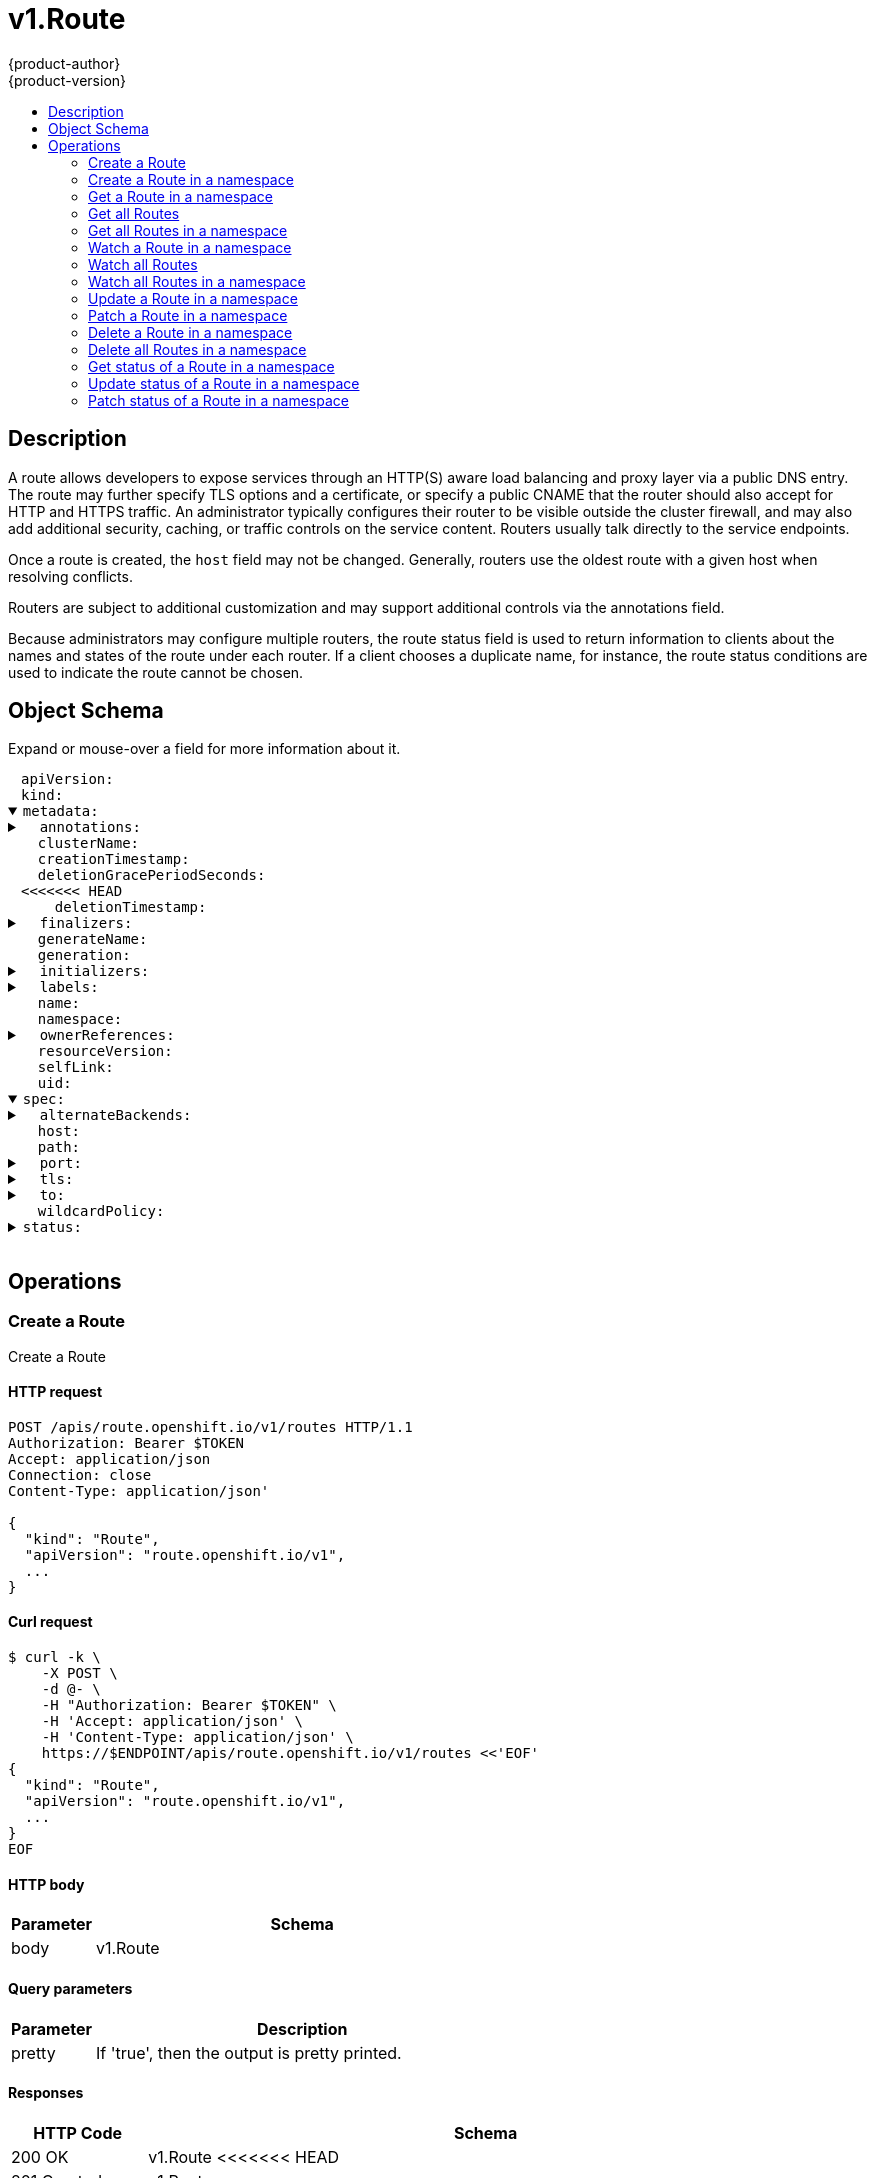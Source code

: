 = v1.Route
{product-author}
{product-version}
:data-uri:
:icons:
:toc: macro
:toc-title:
:toclevels: 2

toc::[]

== Description
[%hardbreaks]
A route allows developers to expose services through an HTTP(S) aware load balancing and proxy layer via a public DNS entry. The route may further specify TLS options and a certificate, or specify a public CNAME that the router should also accept for HTTP and HTTPS traffic. An administrator typically configures their router to be visible outside the cluster firewall, and may also add additional security, caching, or traffic controls on the service content. Routers usually talk directly to the service endpoints.

Once a route is created, the `host` field may not be changed. Generally, routers use the oldest route with a given host when resolving conflicts.

Routers are subject to additional customization and may support additional controls via the annotations field.

Because administrators may configure multiple routers, the route status field is used to return information to clients about the names and states of the route under each router. If a client chooses a duplicate name, for instance, the route status conditions are used to indicate the route cannot be chosen.

== Object Schema
Expand or mouse-over a field for more information about it.

++++
<pre>
<div style="margin-left:13px;"><span title="(string) APIVersion defines the versioned schema of this representation of an object. Servers should convert recognized schemas to the latest internal value, and may reject unrecognized values. More info: https://git.k8s.io/community/contributors/devel/api-conventions.md#resources">apiVersion</span>:
</div><div style="margin-left:13px;"><span title="(string) Kind is a string value representing the REST resource this object represents. Servers may infer this from the endpoint the client submits requests to. Cannot be updated. In CamelCase. More info: https://git.k8s.io/community/contributors/devel/api-conventions.md#types-kinds">kind</span>:
</div><details open><summary><span title="(v1.ObjectMeta) Standard object metadata.">metadata</span>:
</summary><details><summary>  <span title="(object) Annotations is an unstructured key value map stored with a resource that may be set by external tools to store and retrieve arbitrary metadata. They are not queryable and should be preserved when modifying objects. More info: http://kubernetes.io/docs/user-guide/annotations">annotations</span>:
</summary><div style="margin-left:13px;">    <span title="(string)">[string]</span>:
</div></details><div style="margin-left:13px;">  <span title="(string) The name of the cluster which the object belongs to. This is used to distinguish resources with same name and namespace in different clusters. This field is not set anywhere right now and apiserver is going to ignore it if set in create or update request.">clusterName</span>:
</div><div style="margin-left:13px;">  <span title="(v1.Time) CreationTimestamp is a timestamp representing the server time when this object was created. It is not guaranteed to be set in happens-before order across separate operations. Clients may not set this value. It is represented in RFC3339 form and is in UTC.

Populated by the system. Read-only. Null for lists. More info: https://git.k8s.io/community/contributors/devel/api-conventions.md#metadata">creationTimestamp</span>:
</div><div style="margin-left:13px;">  <span title="(integer) Number of seconds allowed for this object to gracefully terminate before it will be removed from the system. Only set when deletionTimestamp is also set. May only be shortened. Read-only.">deletionGracePeriodSeconds</span>:
<<<<<<< HEAD
</div><div style="margin-left:13px;">  <span title="(v1.Time) DeletionTimestamp is RFC 3339 date and time at which this resource will be deleted. This field is set by the server when a graceful deletion is requested by the user, and is not directly settable by a client. The resource is expected to be deleted (no longer visible from resource lists, and not reachable by name) after the time in this field, once the finalizers list is empty. As long as the finalizers list contains items, deletion is blocked. Once the deletionTimestamp is set, this value may not be unset or be set further into the future, although it may be shortened or the resource may be deleted prior to this time. For example, a user may request that a pod is deleted in 30 seconds. The Kubelet will react by sending a graceful termination signal to the containers in the pod. After that 30 seconds, the Kubelet will send a hard termination signal (SIGKILL) to the container and after cleanup, remove the pod from the API. In the presence of network partitions, this object may still exist after this timestamp, until an administrator or automated process can determine the resource is fully terminated. If not set, graceful deletion of the object has not been requested.
=======
</div><div style="margin-left:13px;">  <span title="(v1.Time) DeletionTimestamp is RFC 3339 date and time at which this resource will be deleted. This field is set by the server when a graceful deletion is requested by the user, and is not directly settable by a client. The resource is expected to be deleted (no longer visible from resource lists, and not reachable by name) after the time in this field. Once set, this value may not be unset or be set further into the future, although it may be shortened or the resource may be deleted prior to this time. For example, a user may request that a pod is deleted in 30 seconds. The Kubelet will react by sending a graceful termination signal to the containers in the pod. After that 30 seconds, the Kubelet will send a hard termination signal (SIGKILL) to the container and after cleanup, remove the pod from the API. In the presence of network partitions, this object may still exist after this timestamp, until an administrator or automated process can determine the resource is fully terminated. If not set, graceful deletion of the object has not been requested.
>>>>>>> 6bcfc60496ce2d67bb2988b30404317813a382f5

Populated by the system when a graceful deletion is requested. Read-only. More info: https://git.k8s.io/community/contributors/devel/api-conventions.md#metadata">deletionTimestamp</span>:
</div><details><summary>  <span title="(array) Must be empty before the object is deleted from the registry. Each entry is an identifier for the responsible component that will remove the entry from the list. If the deletionTimestamp of the object is non-nil, entries in this list can only be removed.">finalizers</span>:
</summary><div style="margin-left:13px;">  - <span title="(string)">[string]</span>:
</div></details><div style="margin-left:13px;">  <span title="(string) GenerateName is an optional prefix, used by the server, to generate a unique name ONLY IF the Name field has not been provided. If this field is used, the name returned to the client will be different than the name passed. This value will also be combined with a unique suffix. The provided value has the same validation rules as the Name field, and may be truncated by the length of the suffix required to make the value unique on the server.

If this field is specified and the generated name exists, the server will NOT return a 409 - instead, it will either return 201 Created or 500 with Reason ServerTimeout indicating a unique name could not be found in the time allotted, and the client should retry (optionally after the time indicated in the Retry-After header).

Applied only if Name is not specified. More info: https://git.k8s.io/community/contributors/devel/api-conventions.md#idempotency">generateName</span>:
</div><div style="margin-left:13px;">  <span title="(integer) A sequence number representing a specific generation of the desired state. Populated by the system. Read-only.">generation</span>:
</div><details><summary>  <span title="(v1.Initializers) An initializer is a controller which enforces some system invariant at object creation time. This field is a list of initializers that have not yet acted on this object. If nil or empty, this object has been completely initialized. Otherwise, the object is considered uninitialized and is hidden (in list/watch and get calls) from clients that haven&#39;t explicitly asked to observe uninitialized objects.

When an object is created, the system will populate this list with the current set of initializers. Only privileged users may set or modify this list. Once it is empty, it may not be modified further by any user.">initializers</span>:
</summary><details><summary>    <span title="(array) Pending is a list of initializers that must execute in order before this object is visible. When the last pending initializer is removed, and no failing result is set, the initializers struct will be set to nil and the object is considered as initialized and visible to all clients.">pending</span>:
</summary><div style="margin-left:13px;">    - <span title="(string) name of the process that is responsible for initializing this object.">name</span>:
</div></details><details><summary>    <span title="(v1.Status) If result is set with the Failure field, the object will be persisted to storage and then deleted, ensuring that other clients can observe the deletion.">result</span>:
</summary><div style="margin-left:13px;">      <span title="(string) APIVersion defines the versioned schema of this representation of an object. Servers should convert recognized schemas to the latest internal value, and may reject unrecognized values. More info: https://git.k8s.io/community/contributors/devel/api-conventions.md#resources">apiVersion</span>:
</div><div style="margin-left:13px;">      <span title="(integer) Suggested HTTP return code for this status, 0 if not set.">code</span>:
</div><details><summary>      <span title="(v1.StatusDetails) Extended data associated with the reason.  Each reason may define its own extended details. This field is optional and the data returned is not guaranteed to conform to any schema except that defined by the reason type.">details</span>:
</summary><details><summary>        <span title="(array) The Causes array includes more details associated with the StatusReason failure. Not all StatusReasons may provide detailed causes.">causes</span>:
</summary><div style="margin-left:13px;">        - <span title="(string) The field of the resource that has caused this error, as named by its JSON serialization. May include dot and postfix notation for nested attributes. Arrays are zero-indexed.  Fields may appear more than once in an array of causes due to fields having multiple errors. Optional.

Examples:
  &#34;name&#34; - the field &#34;name&#34; on the current resource
  &#34;items[0].name&#34; - the field &#34;name&#34; on the first array entry in &#34;items&#34;">field</span>:
</div><div style="margin-left:13px;">          <span title="(string) A human-readable description of the cause of the error.  This field may be presented as-is to a reader.">message</span>:
</div><div style="margin-left:13px;">          <span title="(string) A machine-readable description of the cause of the error. If this value is empty there is no information available.">reason</span>:
</div></details><div style="margin-left:13px;">        <span title="(string) The group attribute of the resource associated with the status StatusReason.">group</span>:
</div><div style="margin-left:13px;">        <span title="(string) The kind attribute of the resource associated with the status StatusReason. On some operations may differ from the requested resource Kind. More info: https://git.k8s.io/community/contributors/devel/api-conventions.md#types-kinds">kind</span>:
</div><div style="margin-left:13px;">        <span title="(string) The name attribute of the resource associated with the status StatusReason (when there is a single name which can be described).">name</span>:
<<<<<<< HEAD
</div><div style="margin-left:13px;">        <span title="(integer) If specified, the time in seconds before the operation should be retried. Some errors may indicate the client must take an alternate action - for those errors this field may indicate how long to wait before taking the alternate action.">retryAfterSeconds</span>:
=======
</div><div style="margin-left:13px;">        <span title="(integer) If specified, the time in seconds before the operation should be retried.">retryAfterSeconds</span>:
>>>>>>> 6bcfc60496ce2d67bb2988b30404317813a382f5
</div><div style="margin-left:13px;">        <span title="(string) UID of the resource. (when there is a single resource which can be described). More info: http://kubernetes.io/docs/user-guide/identifiers#uids">uid</span>:
</div></details><div style="margin-left:13px;">      <span title="(string) Kind is a string value representing the REST resource this object represents. Servers may infer this from the endpoint the client submits requests to. Cannot be updated. In CamelCase. More info: https://git.k8s.io/community/contributors/devel/api-conventions.md#types-kinds">kind</span>:
</div><div style="margin-left:13px;">      <span title="(string) A human-readable description of the status of this operation.">message</span>:
</div><details><summary>      <span title="(v1.ListMeta) Standard list metadata. More info: https://git.k8s.io/community/contributors/devel/api-conventions.md#types-kinds">metadata</span>:
<<<<<<< HEAD
</summary><div style="margin-left:13px;">        <span title="(string) continue may be set if the user set a limit on the number of items returned, and indicates that the server has more data available. The value is opaque and may be used to issue another request to the endpoint that served this list to retrieve the next set of available objects. Continuing a list may not be possible if the server configuration has changed or more than a few minutes have passed. The resourceVersion field returned when using this continue value will be identical to the value in the first response.">continue</span>:
</div><div style="margin-left:13px;">        <span title="(string) String that identifies the server&#39;s internal version of this object that can be used by clients to determine when objects have changed. Value must be treated as opaque by clients and passed unmodified back to the server. Populated by the system. Read-only. More info: https://git.k8s.io/community/contributors/devel/api-conventions.md#concurrency-control-and-consistency">resourceVersion</span>:
</div><div style="margin-left:13px;">        <span title="(string) selfLink is a URL representing this object. Populated by the system. Read-only.">selfLink</span>:
=======
</summary><div style="margin-left:13px;">        <span title="(string) String that identifies the server&#39;s internal version of this object that can be used by clients to determine when objects have changed. Value must be treated as opaque by clients and passed unmodified back to the server. Populated by the system. Read-only. More info: https://git.k8s.io/community/contributors/devel/api-conventions.md#concurrency-control-and-consistency">resourceVersion</span>:
</div><div style="margin-left:13px;">        <span title="(string) SelfLink is a URL representing this object. Populated by the system. Read-only.">selfLink</span>:
>>>>>>> 6bcfc60496ce2d67bb2988b30404317813a382f5
</div></details><div style="margin-left:13px;">      <span title="(string) A machine-readable description of why this operation is in the &#34;Failure&#34; status. If this value is empty there is no information available. A Reason clarifies an HTTP status code but does not override it.">reason</span>:
</div><div style="margin-left:13px;">      <span title="(string) Status of the operation. One of: &#34;Success&#34; or &#34;Failure&#34;. More info: https://git.k8s.io/community/contributors/devel/api-conventions.md#spec-and-status">status</span>:
</div></details></details><details><summary>  <span title="(object) Map of string keys and values that can be used to organize and categorize (scope and select) objects. May match selectors of replication controllers and services. More info: http://kubernetes.io/docs/user-guide/labels">labels</span>:
</summary><div style="margin-left:13px;">    <span title="(string)">[string]</span>:
</div></details><div style="margin-left:13px;">  <span title="(string) Name must be unique within a namespace. Is required when creating resources, although some resources may allow a client to request the generation of an appropriate name automatically. Name is primarily intended for creation idempotence and configuration definition. Cannot be updated. More info: http://kubernetes.io/docs/user-guide/identifiers#names">name</span>:
</div><div style="margin-left:13px;">  <span title="(string) Namespace defines the space within each name must be unique. An empty namespace is equivalent to the &#34;default&#34; namespace, but &#34;default&#34; is the canonical representation. Not all objects are required to be scoped to a namespace - the value of this field for those objects will be empty.

Must be a DNS_LABEL. Cannot be updated. More info: http://kubernetes.io/docs/user-guide/namespaces">namespace</span>:
</div><details><summary>  <span title="(array) List of objects depended by this object. If ALL objects in the list have been deleted, this object will be garbage collected. If this object is managed by a controller, then an entry in this list will point to this controller, with the controller field set to true. There cannot be more than one managing controller.">ownerReferences</span>:
</summary><div style="margin-left:13px;">  - <span title="(string) API version of the referent.">apiVersion</span>:
</div><div style="margin-left:13px;">    <span title="(boolean) If true, AND if the owner has the &#34;foregroundDeletion&#34; finalizer, then the owner cannot be deleted from the key-value store until this reference is removed. Defaults to false. To set this field, a user needs &#34;delete&#34; permission of the owner, otherwise 422 (Unprocessable Entity) will be returned.">blockOwnerDeletion</span>:
</div><div style="margin-left:13px;">    <span title="(boolean) If true, this reference points to the managing controller.">controller</span>:
</div><div style="margin-left:13px;">    <span title="(string) Kind of the referent. More info: https://git.k8s.io/community/contributors/devel/api-conventions.md#types-kinds">kind</span>:
</div><div style="margin-left:13px;">    <span title="(string) Name of the referent. More info: http://kubernetes.io/docs/user-guide/identifiers#names">name</span>:
</div><div style="margin-left:13px;">    <span title="(string) UID of the referent. More info: http://kubernetes.io/docs/user-guide/identifiers#uids">uid</span>:
</div></details><div style="margin-left:13px;">  <span title="(string) An opaque value that represents the internal version of this object that can be used by clients to determine when objects have changed. May be used for optimistic concurrency, change detection, and the watch operation on a resource or set of resources. Clients must treat these values as opaque and passed unmodified back to the server. They may only be valid for a particular resource or set of resources.

Populated by the system. Read-only. Value must be treated as opaque by clients and . More info: https://git.k8s.io/community/contributors/devel/api-conventions.md#concurrency-control-and-consistency">resourceVersion</span>:
</div><div style="margin-left:13px;">  <span title="(string) SelfLink is a URL representing this object. Populated by the system. Read-only.">selfLink</span>:
</div><div style="margin-left:13px;">  <span title="(string) UID is the unique in time and space value for this object. It is typically generated by the server on successful creation of a resource and is not allowed to change on PUT operations.

Populated by the system. Read-only. More info: http://kubernetes.io/docs/user-guide/identifiers#uids">uid</span>:
</div></details><details open><summary><span title="(v1.RouteSpec) spec is the desired state of the route">spec</span>:
</summary><details><summary>  <span title="(array) alternateBackends allows up to 3 additional backends to be assigned to the route. Only the Service kind is allowed, and it will be defaulted to Service. Use the weight field in RouteTargetReference object to specify relative preference.">alternateBackends</span>:
</summary><div style="margin-left:13px;">  - <span title="(string) The kind of target that the route is referring to. Currently, only &#39;Service&#39; is allowed">kind</span>:
</div><div style="margin-left:13px;">    <span title="(string) name of the service/target that is being referred to. e.g. name of the service">name</span>:
</div><div style="margin-left:13px;">    <span title="(integer) weight as an integer between 0 and 256, default 1, that specifies the target&#39;s relative weight against other target reference objects. 0 suppresses requests to this backend.">weight</span>:
</div></details><div style="margin-left:13px;">  <span title="(string) host is an alias/DNS that points to the service. Optional. If not specified a route name will typically be automatically chosen. Must follow DNS952 subdomain conventions.">host</span>:
</div><div style="margin-left:13px;">  <span title="(string) Path that the router watches for, to route traffic for to the service. Optional">path</span>:
</div><details><summary>  <span title="(v1.RoutePort) If specified, the port to be used by the router. Most routers will use all endpoints exposed by the service by default - set this value to instruct routers which port to use.">port</span>:
</summary><div style="margin-left:13px;">    <span title="(intstr.IntOrString) The target port on pods selected by the service this route points to. If this is a string, it will be looked up as a named port in the target endpoints port list. Required">targetPort</span>:
</div></details><details><summary>  <span title="(v1.TLSConfig) The tls field provides the ability to configure certificates and termination for the route.">tls</span>:
</summary><div style="margin-left:13px;">    <span title="(string) caCertificate provides the cert authority certificate contents">caCertificate</span>:
</div><div style="margin-left:13px;">    <span title="(string) certificate provides certificate contents">certificate</span>:
</div><div style="margin-left:13px;">    <span title="(string) destinationCACertificate provides the contents of the ca certificate of the final destination.  When using reencrypt termination this file should be provided in order to have routers use it for health checks on the secure connection. If this field is not specified, the router may provide its own destination CA and perform hostname validation using the short service name (service.namespace.svc), which allows infrastructure generated certificates to automatically verify.">destinationCACertificate</span>:
</div><div style="margin-left:13px;">    <span title="(string) insecureEdgeTerminationPolicy indicates the desired behavior for insecure connections to a route. While each router may make its own decisions on which ports to expose, this is normally port 80.

* Allow - traffic is sent to the server on the insecure port (default) * Disable - no traffic is allowed on the insecure port. * Redirect - clients are redirected to the secure port.">insecureEdgeTerminationPolicy</span>:
</div><div style="margin-left:13px;">    <span title="(string) key provides key file contents">key</span>:
</div><div style="margin-left:13px;">    <span title="(string) termination indicates termination type.">termination</span>:
</div></details><details><summary>  <span title="(v1.RouteTargetReference) to is an object the route should use as the primary backend. Only the Service kind is allowed, and it will be defaulted to Service. If the weight field (0-256 default 1) is set to zero, no traffic will be sent to this backend.">to</span>:
</summary><div style="margin-left:13px;">    <span title="(string) The kind of target that the route is referring to. Currently, only &#39;Service&#39; is allowed">kind</span>:
</div><div style="margin-left:13px;">    <span title="(string) name of the service/target that is being referred to. e.g. name of the service">name</span>:
</div><div style="margin-left:13px;">    <span title="(integer) weight as an integer between 0 and 256, default 1, that specifies the target&#39;s relative weight against other target reference objects. 0 suppresses requests to this backend.">weight</span>:
</div></details><div style="margin-left:13px;">  <span title="(string) Wildcard policy if any for the route. Currently only &#39;Subdomain&#39; or &#39;None&#39; is allowed.">wildcardPolicy</span>:
</div></details><details><summary><span title="(v1.RouteStatus) status is the current state of the route">status</span>:
</summary><details><summary>  <span title="(array) ingress describes the places where the route may be exposed. The list of ingress points may contain duplicate Host or RouterName values. Routes are considered live once they are `Ready`">ingress</span>:
</summary><details><summary>  - <span title="(array) Conditions is the state of the route, may be empty.">conditions</span>:
</summary><div style="margin-left:13px;">  - - <span title="(v1.Time) RFC 3339 date and time when this condition last transitioned">lastTransitionTime</span>:
</div><div style="margin-left:13px;">      <span title="(string) Human readable message indicating details about last transition.">message</span>:
</div><div style="margin-left:13px;">      <span title="(string) (brief) reason for the condition&#39;s last transition, and is usually a machine and human readable constant">reason</span>:
</div><div style="margin-left:13px;">      <span title="(string) Status is the status of the condition. Can be True, False, Unknown.">status</span>:
</div><div style="margin-left:13px;">      <span title="(string) Type is the type of the condition. Currently only Ready.">type</span>:
</div></details><div style="margin-left:13px;">    <span title="(string) Host is the host string under which the route is exposed; this value is required">host</span>:
</div><div style="margin-left:13px;">    <span title="(string) CanonicalHostname is the external host name for the router that can be used as a CNAME for the host requested for this route. This value is optional and may not be set in all cases.">routerCanonicalHostname</span>:
</div><div style="margin-left:13px;">    <span title="(string) Name is a name chosen by the router to identify itself; this value is required">routerName</span>:
</div><div style="margin-left:13px;">    <span title="(string) Wildcard policy is the wildcard policy that was allowed where this route is exposed.">wildcardPolicy</span>:
</div></details></details>
</pre>
++++

== Operations

[[Post-apis-route.openshift.io-v1-routes]]
=== Create a Route
Create a Route

==== HTTP request
----
POST /apis/route.openshift.io/v1/routes HTTP/1.1
Authorization: Bearer $TOKEN
Accept: application/json
Connection: close
Content-Type: application/json'

{
  "kind": "Route",
  "apiVersion": "route.openshift.io/v1",
  ...
}

----

==== Curl request
----
$ curl -k \
    -X POST \
    -d @- \
    -H "Authorization: Bearer $TOKEN" \
    -H 'Accept: application/json' \
    -H 'Content-Type: application/json' \
    https://$ENDPOINT/apis/route.openshift.io/v1/routes <<'EOF'
{
  "kind": "Route",
  "apiVersion": "route.openshift.io/v1",
  ...
}
EOF
----

==== HTTP body
[cols="1,5", options="header"]
|===
|Parameter|Schema
|body|v1.Route
|===

==== Query parameters
[cols="1,5", options="header"]
|===
|Parameter|Description
|pretty|If 'true', then the output is pretty printed.
|===

==== Responses
[cols="1,5", options="header"]
|===
|HTTP Code|Schema
|200 OK|v1.Route
<<<<<<< HEAD
|201 Created|v1.Route
|202 Accepted|v1.Route
=======
>>>>>>> 6bcfc60496ce2d67bb2988b30404317813a382f5
|401 Unauthorized|
|===

==== Consumes

* \*/*

==== Produces

* application/json
* application/yaml
* application/vnd.kubernetes.protobuf


[[Post-apis-route.openshift.io-v1-namespaces-namespace-routes]]
=== Create a Route in a namespace
Create a Route

==== HTTP request
----
POST /apis/route.openshift.io/v1/namespaces/$NAMESPACE/routes HTTP/1.1
Authorization: Bearer $TOKEN
Accept: application/json
Connection: close
Content-Type: application/json'

{
  "kind": "Route",
  "apiVersion": "route.openshift.io/v1",
  ...
}

----

==== Curl request
----
$ curl -k \
    -X POST \
    -d @- \
    -H "Authorization: Bearer $TOKEN" \
    -H 'Accept: application/json' \
    -H 'Content-Type: application/json' \
    https://$ENDPOINT/apis/route.openshift.io/v1/namespaces/$NAMESPACE/routes <<'EOF'
{
  "kind": "Route",
  "apiVersion": "route.openshift.io/v1",
  ...
}
EOF
----

==== HTTP body
[cols="1,5", options="header"]
|===
|Parameter|Schema
|body|v1.Route
|===

==== Path parameters
[cols="1,5", options="header"]
|===
|Parameter|Description
|namespace|object name and auth scope, such as for teams and projects
|===

==== Query parameters
[cols="1,5", options="header"]
|===
|Parameter|Description
|pretty|If 'true', then the output is pretty printed.
|===

==== Responses
[cols="1,5", options="header"]
|===
|HTTP Code|Schema
|200 OK|v1.Route
<<<<<<< HEAD
|201 Created|v1.Route
|202 Accepted|v1.Route
=======
>>>>>>> 6bcfc60496ce2d67bb2988b30404317813a382f5
|401 Unauthorized|
|===

==== Consumes

* \*/*

==== Produces

* application/json
* application/yaml
* application/vnd.kubernetes.protobuf


[[Get-apis-route.openshift.io-v1-namespaces-namespace-routes-name]]
=== Get a Route in a namespace
Read the specified Route

==== HTTP request
----
GET /apis/route.openshift.io/v1/namespaces/$NAMESPACE/routes/$NAME HTTP/1.1
Authorization: Bearer $TOKEN
Accept: application/json
Connection: close
----

==== Curl request
----
$ curl -k \
    -H "Authorization: Bearer $TOKEN" \
    -H 'Accept: application/json' \
    https://$ENDPOINT/apis/route.openshift.io/v1/namespaces/$NAMESPACE/routes/$NAME
----

==== Path parameters
[cols="1,5", options="header"]
|===
|Parameter|Description
|name|name of the Route
|namespace|object name and auth scope, such as for teams and projects
|===

==== Query parameters
[cols="1,5", options="header"]
|===
|Parameter|Description
|pretty|If 'true', then the output is pretty printed.
|exact|Should the export be exact.  Exact export maintains cluster-specific fields like 'Namespace'.
|export|Should this value be exported.  Export strips fields that a user can not specify.
|===

==== Responses
[cols="1,5", options="header"]
|===
|HTTP Code|Schema
|200 OK|v1.Route
|401 Unauthorized|
|===

==== Consumes

* \*/*

==== Produces

* application/json
* application/yaml
* application/vnd.kubernetes.protobuf


[[Get-apis-route.openshift.io-v1-routes]]
=== Get all Routes
List or watch objects of kind Route

==== HTTP request
----
GET /apis/route.openshift.io/v1/routes HTTP/1.1
Authorization: Bearer $TOKEN
Accept: application/json
Connection: close
----

==== Curl request
----
$ curl -k \
    -H "Authorization: Bearer $TOKEN" \
    -H 'Accept: application/json' \
    https://$ENDPOINT/apis/route.openshift.io/v1/routes
----

==== Query parameters
[cols="1,5", options="header"]
|===
|Parameter|Description
|pretty|If 'true', then the output is pretty printed.
<<<<<<< HEAD
|continue|The continue option should be set when retrieving more results from the server. Since this value is server defined, clients may only use the continue value from a previous query result with identical query parameters (except for the value of continue) and the server may reject a continue value it does not recognize. If the specified continue value is no longer valid whether due to expiration (generally five to fifteen minutes) or a configuration change on the server the server will respond with a 410 ResourceExpired error indicating the client must restart their list without the continue field. This field is not supported when watch is true. Clients may start a watch from the last resourceVersion value returned by the server and not miss any modifications.
|fieldSelector|A selector to restrict the list of returned objects by their fields. Defaults to everything.
|includeUninitialized|If true, partially initialized resources are included in the response.
|labelSelector|A selector to restrict the list of returned objects by their labels. Defaults to everything.
|limit|limit is a maximum number of responses to return for a list call. If more items exist, the server will set the `continue` field on the list metadata to a value that can be used with the same initial query to retrieve the next set of results. Setting a limit may return fewer than the requested amount of items (up to zero items) in the event all requested objects are filtered out and clients should only use the presence of the continue field to determine whether more results are available. Servers may choose not to support the limit argument and will return all of the available results. If limit is specified and the continue field is empty, clients may assume that no more results are available. This field is not supported if watch is true.

The server guarantees that the objects returned when using continue will be identical to issuing a single list call without a limit - that is, no objects created, modified, or deleted after the first request is issued will be included in any subsequent continued requests. This is sometimes referred to as a consistent snapshot, and ensures that a client that is using limit to receive smaller chunks of a very large result can ensure they see all possible objects. If objects are updated during a chunked list the version of the object that was present at the time the first list result was calculated is returned.
|resourceVersion|When specified with a watch call, shows changes that occur after that particular version of a resource. Defaults to changes from the beginning of history. When specified for list: - if unset, then the result is returned from remote storage based on quorum-read flag; - if it's 0, then we simply return what we currently have in cache, no guarantee; - if set to non zero, then the result is at least as fresh as given rv.
|timeoutSeconds|Timeout for the list/watch call. This limits the duration of the call, regardless of any activity or inactivity.
=======
|fieldSelector|A selector to restrict the list of returned objects by their fields. Defaults to everything.
|includeUninitialized|If true, partially initialized resources are included in the response.
|labelSelector|A selector to restrict the list of returned objects by their labels. Defaults to everything.
|resourceVersion|When specified with a watch call, shows changes that occur after that particular version of a resource. Defaults to changes from the beginning of history. When specified for list: - if unset, then the result is returned from remote storage based on quorum-read flag; - if it's 0, then we simply return what we currently have in cache, no guarantee; - if set to non zero, then the result is at least as fresh as given rv.
|timeoutSeconds|Timeout for the list/watch call.
>>>>>>> 6bcfc60496ce2d67bb2988b30404317813a382f5
|watch|Watch for changes to the described resources and return them as a stream of add, update, and remove notifications. Specify resourceVersion.
|===

==== Responses
[cols="1,5", options="header"]
|===
|HTTP Code|Schema
|200 OK|v1.RouteList
|401 Unauthorized|
|===

==== Consumes

* \*/*

==== Produces

* application/json
* application/yaml
* application/vnd.kubernetes.protobuf
* application/json;stream=watch
* application/vnd.kubernetes.protobuf;stream=watch


[[Get-apis-route.openshift.io-v1-namespaces-namespace-routes]]
=== Get all Routes in a namespace
List or watch objects of kind Route

==== HTTP request
----
GET /apis/route.openshift.io/v1/namespaces/$NAMESPACE/routes HTTP/1.1
Authorization: Bearer $TOKEN
Accept: application/json
Connection: close
----

==== Curl request
----
$ curl -k \
    -H "Authorization: Bearer $TOKEN" \
    -H 'Accept: application/json' \
    https://$ENDPOINT/apis/route.openshift.io/v1/namespaces/$NAMESPACE/routes
----

==== Path parameters
[cols="1,5", options="header"]
|===
|Parameter|Description
|namespace|object name and auth scope, such as for teams and projects
|===

==== Query parameters
[cols="1,5", options="header"]
|===
|Parameter|Description
|pretty|If 'true', then the output is pretty printed.
<<<<<<< HEAD
|continue|The continue option should be set when retrieving more results from the server. Since this value is server defined, clients may only use the continue value from a previous query result with identical query parameters (except for the value of continue) and the server may reject a continue value it does not recognize. If the specified continue value is no longer valid whether due to expiration (generally five to fifteen minutes) or a configuration change on the server the server will respond with a 410 ResourceExpired error indicating the client must restart their list without the continue field. This field is not supported when watch is true. Clients may start a watch from the last resourceVersion value returned by the server and not miss any modifications.
|fieldSelector|A selector to restrict the list of returned objects by their fields. Defaults to everything.
|includeUninitialized|If true, partially initialized resources are included in the response.
|labelSelector|A selector to restrict the list of returned objects by their labels. Defaults to everything.
|limit|limit is a maximum number of responses to return for a list call. If more items exist, the server will set the `continue` field on the list metadata to a value that can be used with the same initial query to retrieve the next set of results. Setting a limit may return fewer than the requested amount of items (up to zero items) in the event all requested objects are filtered out and clients should only use the presence of the continue field to determine whether more results are available. Servers may choose not to support the limit argument and will return all of the available results. If limit is specified and the continue field is empty, clients may assume that no more results are available. This field is not supported if watch is true.

The server guarantees that the objects returned when using continue will be identical to issuing a single list call without a limit - that is, no objects created, modified, or deleted after the first request is issued will be included in any subsequent continued requests. This is sometimes referred to as a consistent snapshot, and ensures that a client that is using limit to receive smaller chunks of a very large result can ensure they see all possible objects. If objects are updated during a chunked list the version of the object that was present at the time the first list result was calculated is returned.
|resourceVersion|When specified with a watch call, shows changes that occur after that particular version of a resource. Defaults to changes from the beginning of history. When specified for list: - if unset, then the result is returned from remote storage based on quorum-read flag; - if it's 0, then we simply return what we currently have in cache, no guarantee; - if set to non zero, then the result is at least as fresh as given rv.
|timeoutSeconds|Timeout for the list/watch call. This limits the duration of the call, regardless of any activity or inactivity.
=======
|fieldSelector|A selector to restrict the list of returned objects by their fields. Defaults to everything.
|includeUninitialized|If true, partially initialized resources are included in the response.
|labelSelector|A selector to restrict the list of returned objects by their labels. Defaults to everything.
|resourceVersion|When specified with a watch call, shows changes that occur after that particular version of a resource. Defaults to changes from the beginning of history. When specified for list: - if unset, then the result is returned from remote storage based on quorum-read flag; - if it's 0, then we simply return what we currently have in cache, no guarantee; - if set to non zero, then the result is at least as fresh as given rv.
|timeoutSeconds|Timeout for the list/watch call.
>>>>>>> 6bcfc60496ce2d67bb2988b30404317813a382f5
|watch|Watch for changes to the described resources and return them as a stream of add, update, and remove notifications. Specify resourceVersion.
|===

==== Responses
[cols="1,5", options="header"]
|===
|HTTP Code|Schema
|200 OK|v1.RouteList
|401 Unauthorized|
|===

==== Consumes

* \*/*

==== Produces

* application/json
* application/yaml
* application/vnd.kubernetes.protobuf
* application/json;stream=watch
* application/vnd.kubernetes.protobuf;stream=watch


[[Get-apis-route.openshift.io-v1-watch-namespaces-namespace-routes-name]]
=== Watch a Route in a namespace
Watch changes to an object of kind Route

==== HTTP request
----
GET /apis/route.openshift.io/v1/watch/namespaces/$NAMESPACE/routes/$NAME HTTP/1.1
Authorization: Bearer $TOKEN
Accept: application/json
Connection: close
----

==== Curl request
----
$ curl -k \
    -H "Authorization: Bearer $TOKEN" \
    -H 'Accept: application/json' \
    https://$ENDPOINT/apis/route.openshift.io/v1/watch/namespaces/$NAMESPACE/routes/$NAME
----

==== Path parameters
[cols="1,5", options="header"]
|===
|Parameter|Description
|name|name of the Route
|namespace|object name and auth scope, such as for teams and projects
|===

==== Query parameters
[cols="1,5", options="header"]
|===
|Parameter|Description
<<<<<<< HEAD
|continue|The continue option should be set when retrieving more results from the server. Since this value is server defined, clients may only use the continue value from a previous query result with identical query parameters (except for the value of continue) and the server may reject a continue value it does not recognize. If the specified continue value is no longer valid whether due to expiration (generally five to fifteen minutes) or a configuration change on the server the server will respond with a 410 ResourceExpired error indicating the client must restart their list without the continue field. This field is not supported when watch is true. Clients may start a watch from the last resourceVersion value returned by the server and not miss any modifications.
|fieldSelector|A selector to restrict the list of returned objects by their fields. Defaults to everything.
|includeUninitialized|If true, partially initialized resources are included in the response.
|labelSelector|A selector to restrict the list of returned objects by their labels. Defaults to everything.
|limit|limit is a maximum number of responses to return for a list call. If more items exist, the server will set the `continue` field on the list metadata to a value that can be used with the same initial query to retrieve the next set of results. Setting a limit may return fewer than the requested amount of items (up to zero items) in the event all requested objects are filtered out and clients should only use the presence of the continue field to determine whether more results are available. Servers may choose not to support the limit argument and will return all of the available results. If limit is specified and the continue field is empty, clients may assume that no more results are available. This field is not supported if watch is true.

The server guarantees that the objects returned when using continue will be identical to issuing a single list call without a limit - that is, no objects created, modified, or deleted after the first request is issued will be included in any subsequent continued requests. This is sometimes referred to as a consistent snapshot, and ensures that a client that is using limit to receive smaller chunks of a very large result can ensure they see all possible objects. If objects are updated during a chunked list the version of the object that was present at the time the first list result was calculated is returned.
|pretty|If 'true', then the output is pretty printed.
|resourceVersion|When specified with a watch call, shows changes that occur after that particular version of a resource. Defaults to changes from the beginning of history. When specified for list: - if unset, then the result is returned from remote storage based on quorum-read flag; - if it's 0, then we simply return what we currently have in cache, no guarantee; - if set to non zero, then the result is at least as fresh as given rv.
|timeoutSeconds|Timeout for the list/watch call. This limits the duration of the call, regardless of any activity or inactivity.
=======
|fieldSelector|A selector to restrict the list of returned objects by their fields. Defaults to everything.
|includeUninitialized|If true, partially initialized resources are included in the response.
|labelSelector|A selector to restrict the list of returned objects by their labels. Defaults to everything.
|pretty|If 'true', then the output is pretty printed.
|resourceVersion|When specified with a watch call, shows changes that occur after that particular version of a resource. Defaults to changes from the beginning of history. When specified for list: - if unset, then the result is returned from remote storage based on quorum-read flag; - if it's 0, then we simply return what we currently have in cache, no guarantee; - if set to non zero, then the result is at least as fresh as given rv.
|timeoutSeconds|Timeout for the list/watch call.
>>>>>>> 6bcfc60496ce2d67bb2988b30404317813a382f5
|watch|Watch for changes to the described resources and return them as a stream of add, update, and remove notifications. Specify resourceVersion.
|===

==== Responses
[cols="1,5", options="header"]
|===
|HTTP Code|Schema
|200 OK|v1.WatchEvent
|401 Unauthorized|
|===

==== Consumes

* \*/*

==== Produces

* application/json
* application/yaml
* application/vnd.kubernetes.protobuf
* application/json;stream=watch
* application/vnd.kubernetes.protobuf;stream=watch


[[Get-apis-route.openshift.io-v1-watch-routes]]
=== Watch all Routes
Watch individual changes to a list of Route

==== HTTP request
----
GET /apis/route.openshift.io/v1/watch/routes HTTP/1.1
Authorization: Bearer $TOKEN
Accept: application/json
Connection: close
----

==== Curl request
----
$ curl -k \
    -H "Authorization: Bearer $TOKEN" \
    -H 'Accept: application/json' \
    https://$ENDPOINT/apis/route.openshift.io/v1/watch/routes
----

==== Query parameters
[cols="1,5", options="header"]
|===
|Parameter|Description
<<<<<<< HEAD
|continue|The continue option should be set when retrieving more results from the server. Since this value is server defined, clients may only use the continue value from a previous query result with identical query parameters (except for the value of continue) and the server may reject a continue value it does not recognize. If the specified continue value is no longer valid whether due to expiration (generally five to fifteen minutes) or a configuration change on the server the server will respond with a 410 ResourceExpired error indicating the client must restart their list without the continue field. This field is not supported when watch is true. Clients may start a watch from the last resourceVersion value returned by the server and not miss any modifications.
|fieldSelector|A selector to restrict the list of returned objects by their fields. Defaults to everything.
|includeUninitialized|If true, partially initialized resources are included in the response.
|labelSelector|A selector to restrict the list of returned objects by their labels. Defaults to everything.
|limit|limit is a maximum number of responses to return for a list call. If more items exist, the server will set the `continue` field on the list metadata to a value that can be used with the same initial query to retrieve the next set of results. Setting a limit may return fewer than the requested amount of items (up to zero items) in the event all requested objects are filtered out and clients should only use the presence of the continue field to determine whether more results are available. Servers may choose not to support the limit argument and will return all of the available results. If limit is specified and the continue field is empty, clients may assume that no more results are available. This field is not supported if watch is true.

The server guarantees that the objects returned when using continue will be identical to issuing a single list call without a limit - that is, no objects created, modified, or deleted after the first request is issued will be included in any subsequent continued requests. This is sometimes referred to as a consistent snapshot, and ensures that a client that is using limit to receive smaller chunks of a very large result can ensure they see all possible objects. If objects are updated during a chunked list the version of the object that was present at the time the first list result was calculated is returned.
|pretty|If 'true', then the output is pretty printed.
|resourceVersion|When specified with a watch call, shows changes that occur after that particular version of a resource. Defaults to changes from the beginning of history. When specified for list: - if unset, then the result is returned from remote storage based on quorum-read flag; - if it's 0, then we simply return what we currently have in cache, no guarantee; - if set to non zero, then the result is at least as fresh as given rv.
|timeoutSeconds|Timeout for the list/watch call. This limits the duration of the call, regardless of any activity or inactivity.
=======
|fieldSelector|A selector to restrict the list of returned objects by their fields. Defaults to everything.
|includeUninitialized|If true, partially initialized resources are included in the response.
|labelSelector|A selector to restrict the list of returned objects by their labels. Defaults to everything.
|pretty|If 'true', then the output is pretty printed.
|resourceVersion|When specified with a watch call, shows changes that occur after that particular version of a resource. Defaults to changes from the beginning of history. When specified for list: - if unset, then the result is returned from remote storage based on quorum-read flag; - if it's 0, then we simply return what we currently have in cache, no guarantee; - if set to non zero, then the result is at least as fresh as given rv.
|timeoutSeconds|Timeout for the list/watch call.
>>>>>>> 6bcfc60496ce2d67bb2988b30404317813a382f5
|watch|Watch for changes to the described resources and return them as a stream of add, update, and remove notifications. Specify resourceVersion.
|===

==== Responses
[cols="1,5", options="header"]
|===
|HTTP Code|Schema
|200 OK|v1.WatchEvent
|401 Unauthorized|
|===

==== Consumes

* \*/*

==== Produces

* application/json
* application/yaml
* application/vnd.kubernetes.protobuf
* application/json;stream=watch
* application/vnd.kubernetes.protobuf;stream=watch


[[Get-apis-route.openshift.io-v1-watch-namespaces-namespace-routes]]
=== Watch all Routes in a namespace
Watch individual changes to a list of Route

==== HTTP request
----
GET /apis/route.openshift.io/v1/watch/namespaces/$NAMESPACE/routes HTTP/1.1
Authorization: Bearer $TOKEN
Accept: application/json
Connection: close
----

==== Curl request
----
$ curl -k \
    -H "Authorization: Bearer $TOKEN" \
    -H 'Accept: application/json' \
    https://$ENDPOINT/apis/route.openshift.io/v1/watch/namespaces/$NAMESPACE/routes
----

==== Path parameters
[cols="1,5", options="header"]
|===
|Parameter|Description
|namespace|object name and auth scope, such as for teams and projects
|===

==== Query parameters
[cols="1,5", options="header"]
|===
|Parameter|Description
<<<<<<< HEAD
|continue|The continue option should be set when retrieving more results from the server. Since this value is server defined, clients may only use the continue value from a previous query result with identical query parameters (except for the value of continue) and the server may reject a continue value it does not recognize. If the specified continue value is no longer valid whether due to expiration (generally five to fifteen minutes) or a configuration change on the server the server will respond with a 410 ResourceExpired error indicating the client must restart their list without the continue field. This field is not supported when watch is true. Clients may start a watch from the last resourceVersion value returned by the server and not miss any modifications.
|fieldSelector|A selector to restrict the list of returned objects by their fields. Defaults to everything.
|includeUninitialized|If true, partially initialized resources are included in the response.
|labelSelector|A selector to restrict the list of returned objects by their labels. Defaults to everything.
|limit|limit is a maximum number of responses to return for a list call. If more items exist, the server will set the `continue` field on the list metadata to a value that can be used with the same initial query to retrieve the next set of results. Setting a limit may return fewer than the requested amount of items (up to zero items) in the event all requested objects are filtered out and clients should only use the presence of the continue field to determine whether more results are available. Servers may choose not to support the limit argument and will return all of the available results. If limit is specified and the continue field is empty, clients may assume that no more results are available. This field is not supported if watch is true.

The server guarantees that the objects returned when using continue will be identical to issuing a single list call without a limit - that is, no objects created, modified, or deleted after the first request is issued will be included in any subsequent continued requests. This is sometimes referred to as a consistent snapshot, and ensures that a client that is using limit to receive smaller chunks of a very large result can ensure they see all possible objects. If objects are updated during a chunked list the version of the object that was present at the time the first list result was calculated is returned.
|pretty|If 'true', then the output is pretty printed.
|resourceVersion|When specified with a watch call, shows changes that occur after that particular version of a resource. Defaults to changes from the beginning of history. When specified for list: - if unset, then the result is returned from remote storage based on quorum-read flag; - if it's 0, then we simply return what we currently have in cache, no guarantee; - if set to non zero, then the result is at least as fresh as given rv.
|timeoutSeconds|Timeout for the list/watch call. This limits the duration of the call, regardless of any activity or inactivity.
=======
|fieldSelector|A selector to restrict the list of returned objects by their fields. Defaults to everything.
|includeUninitialized|If true, partially initialized resources are included in the response.
|labelSelector|A selector to restrict the list of returned objects by their labels. Defaults to everything.
|pretty|If 'true', then the output is pretty printed.
|resourceVersion|When specified with a watch call, shows changes that occur after that particular version of a resource. Defaults to changes from the beginning of history. When specified for list: - if unset, then the result is returned from remote storage based on quorum-read flag; - if it's 0, then we simply return what we currently have in cache, no guarantee; - if set to non zero, then the result is at least as fresh as given rv.
|timeoutSeconds|Timeout for the list/watch call.
>>>>>>> 6bcfc60496ce2d67bb2988b30404317813a382f5
|watch|Watch for changes to the described resources and return them as a stream of add, update, and remove notifications. Specify resourceVersion.
|===

==== Responses
[cols="1,5", options="header"]
|===
|HTTP Code|Schema
|200 OK|v1.WatchEvent
|401 Unauthorized|
|===

==== Consumes

* \*/*

==== Produces

* application/json
* application/yaml
* application/vnd.kubernetes.protobuf
* application/json;stream=watch
* application/vnd.kubernetes.protobuf;stream=watch


[[Put-apis-route.openshift.io-v1-namespaces-namespace-routes-name]]
=== Update a Route in a namespace
Replace the specified Route

==== HTTP request
----
PUT /apis/route.openshift.io/v1/namespaces/$NAMESPACE/routes/$NAME HTTP/1.1
Authorization: Bearer $TOKEN
Accept: application/json
Connection: close
Content-Type: application/json'

{
  "kind": "Route",
  "apiVersion": "route.openshift.io/v1",
  ...
}

----

==== Curl request
----
$ curl -k \
    -X PUT \
    -d @- \
    -H "Authorization: Bearer $TOKEN" \
    -H 'Accept: application/json' \
    -H 'Content-Type: application/json' \
    https://$ENDPOINT/apis/route.openshift.io/v1/namespaces/$NAMESPACE/routes/$NAME <<'EOF'
{
  "kind": "Route",
  "apiVersion": "route.openshift.io/v1",
  ...
}
EOF
----

==== HTTP body
[cols="1,5", options="header"]
|===
|Parameter|Schema
|body|v1.Route
|===

==== Path parameters
[cols="1,5", options="header"]
|===
|Parameter|Description
|name|name of the Route
|namespace|object name and auth scope, such as for teams and projects
|===

==== Query parameters
[cols="1,5", options="header"]
|===
|Parameter|Description
|pretty|If 'true', then the output is pretty printed.
|===

==== Responses
[cols="1,5", options="header"]
|===
|HTTP Code|Schema
|200 OK|v1.Route
<<<<<<< HEAD
|201 Created|v1.Route
=======
>>>>>>> 6bcfc60496ce2d67bb2988b30404317813a382f5
|401 Unauthorized|
|===

==== Consumes

* \*/*

==== Produces

* application/json
* application/yaml
* application/vnd.kubernetes.protobuf


[[Patch-apis-route.openshift.io-v1-namespaces-namespace-routes-name]]
=== Patch a Route in a namespace
Partially update the specified Route

==== HTTP request
----
PATCH /apis/route.openshift.io/v1/namespaces/$NAMESPACE/routes/$NAME HTTP/1.1
Authorization: Bearer $TOKEN
Accept: application/json
Connection: close
Content-Type: application/json-patch+json'

{
  ...
}

----

==== Curl request
----
$ curl -k \
    -X PATCH \
    -d @- \
    -H "Authorization: Bearer $TOKEN" \
    -H 'Accept: application/json' \
    -H 'Content-Type: application/json-patch+json' \
    https://$ENDPOINT/apis/route.openshift.io/v1/namespaces/$NAMESPACE/routes/$NAME <<'EOF'
{
  ...
}
EOF
----

==== HTTP body
[cols="1,5", options="header"]
|===
|Parameter|Schema
|body|v1.Patch
|===

==== Path parameters
[cols="1,5", options="header"]
|===
|Parameter|Description
|name|name of the Route
|namespace|object name and auth scope, such as for teams and projects
|===

==== Query parameters
[cols="1,5", options="header"]
|===
|Parameter|Description
|pretty|If 'true', then the output is pretty printed.
|===

==== Responses
[cols="1,5", options="header"]
|===
|HTTP Code|Schema
|200 OK|v1.Route
|401 Unauthorized|
|===

==== Consumes

* application/json-patch+json
* application/merge-patch+json
* application/strategic-merge-patch+json

==== Produces

* application/json
* application/yaml
* application/vnd.kubernetes.protobuf


[[Delete-apis-route.openshift.io-v1-namespaces-namespace-routes-name]]
=== Delete a Route in a namespace
Delete a Route

==== HTTP request
----
DELETE /apis/route.openshift.io/v1/namespaces/$NAMESPACE/routes/$NAME HTTP/1.1
Authorization: Bearer $TOKEN
Accept: application/json
Connection: close
Content-Type: application/json'

{
  ...
}

----

==== Curl request
----
$ curl -k \
    -X DELETE \
    -d @- \
    -H "Authorization: Bearer $TOKEN" \
    -H 'Accept: application/json' \
    -H 'Content-Type: application/json' \
    https://$ENDPOINT/apis/route.openshift.io/v1/namespaces/$NAMESPACE/routes/$NAME <<'EOF'
{
  ...
}
EOF
----

==== HTTP body
[cols="1,5", options="header"]
|===
|Parameter|Schema
|body|v1.DeleteOptions
|===

==== Path parameters
[cols="1,5", options="header"]
|===
|Parameter|Description
|name|name of the Route
|namespace|object name and auth scope, such as for teams and projects
|===

==== Query parameters
[cols="1,5", options="header"]
|===
|Parameter|Description
|pretty|If 'true', then the output is pretty printed.
|gracePeriodSeconds|The duration in seconds before the object should be deleted. Value must be non-negative integer. The value zero indicates delete immediately. If this value is nil, the default grace period for the specified type will be used. Defaults to a per object value if not specified. zero means delete immediately.
|orphanDependents|Deprecated: please use the PropagationPolicy, this field will be deprecated in 1.7. Should the dependent objects be orphaned. If true/false, the "orphan" finalizer will be added to/removed from the object's finalizers list. Either this field or PropagationPolicy may be set, but not both.
<<<<<<< HEAD
|propagationPolicy|Whether and how garbage collection will be performed. Either this field or OrphanDependents may be set, but not both. The default policy is decided by the existing finalizer set in the metadata.finalizers and the resource-specific default policy. Acceptable values are: 'Orphan' - orphan the dependents; 'Background' - allow the garbage collector to delete the dependents in the background; 'Foreground' - a cascading policy that deletes all dependents in the foreground.
=======
|propagationPolicy|Whether and how garbage collection will be performed. Either this field or OrphanDependents may be set, but not both. The default policy is decided by the existing finalizer set in the metadata.finalizers and the resource-specific default policy.
>>>>>>> 6bcfc60496ce2d67bb2988b30404317813a382f5
|===

==== Responses
[cols="1,5", options="header"]
|===
|HTTP Code|Schema
|200 OK|v1.Status
|401 Unauthorized|
|===

==== Consumes

* \*/*

==== Produces

* application/json
* application/yaml
* application/vnd.kubernetes.protobuf


[[Delete-apis-route.openshift.io-v1-namespaces-namespace-routes]]
=== Delete all Routes in a namespace
Delete collection of Route

==== HTTP request
----
DELETE /apis/route.openshift.io/v1/namespaces/$NAMESPACE/routes HTTP/1.1
Authorization: Bearer $TOKEN
Accept: application/json
Connection: close
----

==== Curl request
----
$ curl -k \
    -X DELETE \
    -H "Authorization: Bearer $TOKEN" \
    -H 'Accept: application/json' \
    https://$ENDPOINT/apis/route.openshift.io/v1/namespaces/$NAMESPACE/routes
----

==== Path parameters
[cols="1,5", options="header"]
|===
|Parameter|Description
|namespace|object name and auth scope, such as for teams and projects
|===

==== Query parameters
[cols="1,5", options="header"]
|===
|Parameter|Description
|pretty|If 'true', then the output is pretty printed.
<<<<<<< HEAD
|continue|The continue option should be set when retrieving more results from the server. Since this value is server defined, clients may only use the continue value from a previous query result with identical query parameters (except for the value of continue) and the server may reject a continue value it does not recognize. If the specified continue value is no longer valid whether due to expiration (generally five to fifteen minutes) or a configuration change on the server the server will respond with a 410 ResourceExpired error indicating the client must restart their list without the continue field. This field is not supported when watch is true. Clients may start a watch from the last resourceVersion value returned by the server and not miss any modifications.
|fieldSelector|A selector to restrict the list of returned objects by their fields. Defaults to everything.
|includeUninitialized|If true, partially initialized resources are included in the response.
|labelSelector|A selector to restrict the list of returned objects by their labels. Defaults to everything.
|limit|limit is a maximum number of responses to return for a list call. If more items exist, the server will set the `continue` field on the list metadata to a value that can be used with the same initial query to retrieve the next set of results. Setting a limit may return fewer than the requested amount of items (up to zero items) in the event all requested objects are filtered out and clients should only use the presence of the continue field to determine whether more results are available. Servers may choose not to support the limit argument and will return all of the available results. If limit is specified and the continue field is empty, clients may assume that no more results are available. This field is not supported if watch is true.

The server guarantees that the objects returned when using continue will be identical to issuing a single list call without a limit - that is, no objects created, modified, or deleted after the first request is issued will be included in any subsequent continued requests. This is sometimes referred to as a consistent snapshot, and ensures that a client that is using limit to receive smaller chunks of a very large result can ensure they see all possible objects. If objects are updated during a chunked list the version of the object that was present at the time the first list result was calculated is returned.
|resourceVersion|When specified with a watch call, shows changes that occur after that particular version of a resource. Defaults to changes from the beginning of history. When specified for list: - if unset, then the result is returned from remote storage based on quorum-read flag; - if it's 0, then we simply return what we currently have in cache, no guarantee; - if set to non zero, then the result is at least as fresh as given rv.
|timeoutSeconds|Timeout for the list/watch call. This limits the duration of the call, regardless of any activity or inactivity.
=======
|fieldSelector|A selector to restrict the list of returned objects by their fields. Defaults to everything.
|includeUninitialized|If true, partially initialized resources are included in the response.
|labelSelector|A selector to restrict the list of returned objects by their labels. Defaults to everything.
|resourceVersion|When specified with a watch call, shows changes that occur after that particular version of a resource. Defaults to changes from the beginning of history. When specified for list: - if unset, then the result is returned from remote storage based on quorum-read flag; - if it's 0, then we simply return what we currently have in cache, no guarantee; - if set to non zero, then the result is at least as fresh as given rv.
|timeoutSeconds|Timeout for the list/watch call.
>>>>>>> 6bcfc60496ce2d67bb2988b30404317813a382f5
|watch|Watch for changes to the described resources and return them as a stream of add, update, and remove notifications. Specify resourceVersion.
|===

==== Responses
[cols="1,5", options="header"]
|===
|HTTP Code|Schema
|200 OK|v1.Status
|401 Unauthorized|
|===

==== Consumes

* \*/*

==== Produces

* application/json
* application/yaml
* application/vnd.kubernetes.protobuf


[[Get-apis-route.openshift.io-v1-namespaces-namespace-routes-name-status]]
=== Get status of a Route in a namespace
Read status of the specified Route

==== HTTP request
----
GET /apis/route.openshift.io/v1/namespaces/$NAMESPACE/routes/$NAME/status HTTP/1.1
Authorization: Bearer $TOKEN
Accept: application/json
Connection: close
----

==== Curl request
----
$ curl -k \
    -H "Authorization: Bearer $TOKEN" \
    -H 'Accept: application/json' \
    https://$ENDPOINT/apis/route.openshift.io/v1/namespaces/$NAMESPACE/routes/$NAME/status
----

==== Path parameters
[cols="1,5", options="header"]
|===
|Parameter|Description
|name|name of the Route
|namespace|object name and auth scope, such as for teams and projects
|===

==== Query parameters
[cols="1,5", options="header"]
|===
|Parameter|Description
|pretty|If 'true', then the output is pretty printed.
|===

==== Responses
[cols="1,5", options="header"]
|===
|HTTP Code|Schema
|200 OK|v1.Route
|401 Unauthorized|
|===

==== Consumes

* \*/*

==== Produces

* application/json
* application/yaml
* application/vnd.kubernetes.protobuf


[[Put-apis-route.openshift.io-v1-namespaces-namespace-routes-name-status]]
=== Update status of a Route in a namespace
Replace status of the specified Route

==== HTTP request
----
PUT /apis/route.openshift.io/v1/namespaces/$NAMESPACE/routes/$NAME/status HTTP/1.1
Authorization: Bearer $TOKEN
Accept: application/json
Connection: close
Content-Type: application/json'

{
  "kind": "Route",
  "apiVersion": "route.openshift.io/v1",
  ...
}

----

==== Curl request
----
$ curl -k \
    -X PUT \
    -d @- \
    -H "Authorization: Bearer $TOKEN" \
    -H 'Accept: application/json' \
    -H 'Content-Type: application/json' \
    https://$ENDPOINT/apis/route.openshift.io/v1/namespaces/$NAMESPACE/routes/$NAME/status <<'EOF'
{
  "kind": "Route",
  "apiVersion": "route.openshift.io/v1",
  ...
}
EOF
----

==== HTTP body
[cols="1,5", options="header"]
|===
|Parameter|Schema
|body|v1.Route
|===

==== Path parameters
[cols="1,5", options="header"]
|===
|Parameter|Description
|name|name of the Route
|namespace|object name and auth scope, such as for teams and projects
|===

==== Query parameters
[cols="1,5", options="header"]
|===
|Parameter|Description
|pretty|If 'true', then the output is pretty printed.
|===

==== Responses
[cols="1,5", options="header"]
|===
|HTTP Code|Schema
|200 OK|v1.Route
<<<<<<< HEAD
|201 Created|v1.Route
=======
>>>>>>> 6bcfc60496ce2d67bb2988b30404317813a382f5
|401 Unauthorized|
|===

==== Consumes

* \*/*

==== Produces

* application/json
* application/yaml
* application/vnd.kubernetes.protobuf


[[Patch-apis-route.openshift.io-v1-namespaces-namespace-routes-name-status]]
=== Patch status of a Route in a namespace
Partially update status of the specified Route

==== HTTP request
----
PATCH /apis/route.openshift.io/v1/namespaces/$NAMESPACE/routes/$NAME/status HTTP/1.1
Authorization: Bearer $TOKEN
Accept: application/json
Connection: close
Content-Type: application/json-patch+json'

{
  ...
}

----

==== Curl request
----
$ curl -k \
    -X PATCH \
    -d @- \
    -H "Authorization: Bearer $TOKEN" \
    -H 'Accept: application/json' \
    -H 'Content-Type: application/json-patch+json' \
    https://$ENDPOINT/apis/route.openshift.io/v1/namespaces/$NAMESPACE/routes/$NAME/status <<'EOF'
{
  ...
}
EOF
----

==== HTTP body
[cols="1,5", options="header"]
|===
|Parameter|Schema
|body|v1.Patch
|===

==== Path parameters
[cols="1,5", options="header"]
|===
|Parameter|Description
|name|name of the Route
|namespace|object name and auth scope, such as for teams and projects
|===

==== Query parameters
[cols="1,5", options="header"]
|===
|Parameter|Description
|pretty|If 'true', then the output is pretty printed.
|===

==== Responses
[cols="1,5", options="header"]
|===
|HTTP Code|Schema
|200 OK|v1.Route
|401 Unauthorized|
|===

==== Consumes

* application/json-patch+json
* application/merge-patch+json
* application/strategic-merge-patch+json

==== Produces

* application/json
* application/yaml
* application/vnd.kubernetes.protobuf



